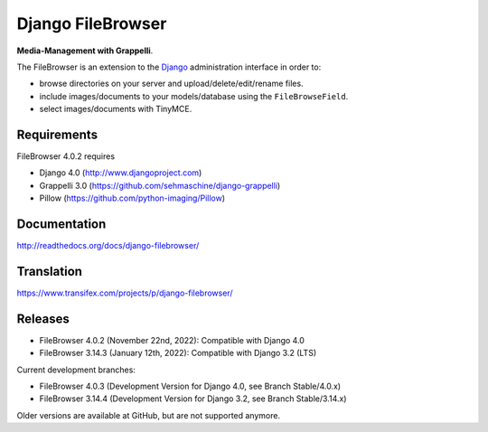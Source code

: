 Django FileBrowser
==================
.. image:: https://api.travis-ci.org/sehmaschine/django-filebrowser.svg
    :target: https://travis-ci.org/sehmaschine/django-filebrowser

.. image:: https://readthedocs.org/projects/django-filebrowser/badge/?version=latest
    :target: http://django-filebrowser.readthedocs.org/en/latest/?badge=latest

**Media-Management with Grappelli**.

The FileBrowser is an extension to the `Django <http://www.djangoproject.com>`_ administration interface in order to:

* browse directories on your server and upload/delete/edit/rename files.
* include images/documents to your models/database using the ``FileBrowseField``.
* select images/documents with TinyMCE.

Requirements
------------

FileBrowser 4.0.2 requires

* Django 4.0 (http://www.djangoproject.com)
* Grappelli 3.0 (https://github.com/sehmaschine/django-grappelli)
* Pillow (https://github.com/python-imaging/Pillow)

Documentation
-------------

http://readthedocs.org/docs/django-filebrowser/

Translation
-----------

https://www.transifex.com/projects/p/django-filebrowser/

Releases
--------

* FileBrowser 4.0.2 (November 22nd, 2022): Compatible with Django 4.0
* FileBrowser 3.14.3 (January 12th, 2022): Compatible with Django 3.2 (LTS)

Current development branches:

* FileBrowser 4.0.3 (Development Version for Django 4.0, see Branch Stable/4.0.x)
* FileBrowser 3.14.4 (Development Version for Django 3.2, see Branch Stable/3.14.x)

Older versions are available at GitHub, but are not supported anymore.
